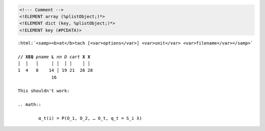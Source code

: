 .. # vim: ts=4

.. raw:: html

	<samp><b>at</b>tach [<var>options</var>] <var>unit</var> <var>filename</var></samp>

.. code:: xml

	<!--- Comment -->
	<!ELEMENT array (%plistObject;)*>
	<!ELEMENT dict (key, %plistObject;)*>
	<!ELEMENT key (#PCDATA)>

.. raw:: pseudoxml

	<dict>
		<key>foo</key>
		<string>Bar</string>
	</dict>

.. raw:: text

	C:\\Users\\johng\\

.. raw:: manpage

	.TH FOO 1
	.SH NAME
	foo \(em Bar

.. raw:: tex

	\usepackage[titles]{tocloft}
	\cftsetpnumwidth {1.25cm}\cftsetrmarg{1.5cm}
	\setlength{\cftchapnumwidth}{0.75cm}
	\setlength{\cftsecindent}{\cftchapnumwidth}
	\setlength{\cftsecnumwidth}{1.25cm}

.. raw:: texinfo

	@c %**start of header (This is for running Texinfo on a region.)
	@setfilename groff.info
	@settitle The GNU Troff Manual
	@setchapternewpage odd
	@footnotestyle separate
	@c %**end of header (This is for running Texinfo on a region.)

	@documentlanguage en
	@documentencoding ISO-8859-1

.. role:: html(raw)
   :format: html

.. parsed-literal::

	:html:`<samp><b>at</b>tach [<var>options</var>] <var>unit</var> <var>filename</var></samp>`

	**// XEQ** *pname* **L** *nn* *D* *cart* **X** **X**
	│  │   │     │ │  │ │    │ │
	1  4   8    14 │ 19 21  26 28
	             16

	This shouldn't work:

	.. math::

		α_t(i) = P(O_1, O_2, … O_t, q_t = S_i λ)
